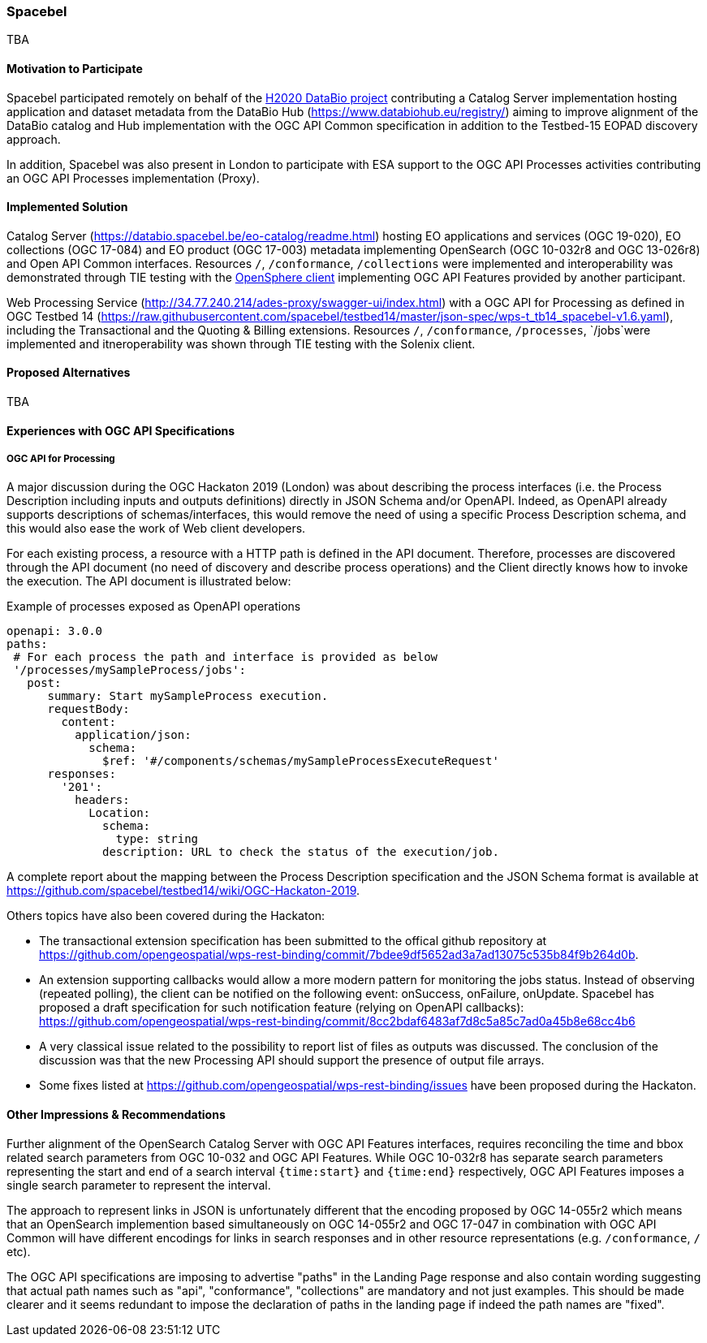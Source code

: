 [[Spacebel]]
=== Spacebel



TBA

==== Motivation to Participate

Spacebel participated remotely on behalf of the https://www.databio.eu/en/[H2020 DataBio project] contributing a Catalog Server implementation hosting application and dataset metadata from the DataBio Hub (https://www.databiohub.eu/registry/) aiming to improve alignment of the DataBio catalog and Hub implementation with the OGC API Common specification in addition to the Testbed-15 EOPAD discovery approach.

In addition, Spacebel was also present in London to participate with ESA support to the OGC API Processes activities contributing an OGC API Processes implementation (Proxy).

==== Implemented Solution

Catalog Server (https://databio.spacebel.be/eo-catalog/readme.html) hosting EO applications and services (OGC 19-020), EO collections (OGC 17-084) and EO product (OGC 17-003) metadata implementing OpenSearch (OGC 10-032r8 and OGC 13-026r8) and Open API Common interfaces.  Resources `/`, `/conformance`, `/collections` were implemented and interoperability was demonstrated through TIE testing with the http://frozen-lime.surge.sh/[OpenSphere client] implementing OGC API Features provided by another participant.

Web Processing Service (http://34.77.240.214/ades-proxy/swagger-ui/index.html) with a OGC API for Processing as defined in OGC Testbed 14 (https://raw.githubusercontent.com/spacebel/testbed14/master/json-spec/wps-t_tb14_spacebel-v1.6.yaml), including the Transactional and the Quoting & Billing extensions. Resources `/`, `/conformance`, `/processes`, `/jobs`were implemented and itneroperability was shown through TIE testing with the Solenix client.

==== Proposed Alternatives

TBA

==== Experiences with OGC API Specifications

===== OGC API for Processing 

A major discussion during the OGC Hackaton 2019 (London) was about describing the process interfaces (i.e. the Process Description including inputs and outputs definitions) directly in JSON Schema and/or OpenAPI. Indeed, as OpenAPI already supports descriptions of schemas/interfaces, this would remove the need of using a specific Process Description schema, and this would also ease the work of Web client developers.

For each existing process, a resource with a HTTP path is defined in the API document. Therefore, processes are discovered through the API document (no need of discovery and describe process operations) and the Client directly knows how to invoke the execution. The API document is illustrated below:

.Example of processes exposed as OpenAPI operations
[source]
----
openapi: 3.0.0
paths:
 # For each process the path and interface is provided as below
 '/processes/mySampleProcess/jobs':
   post:
      summary: Start mySampleProcess execution.
      requestBody:
        content:
          application/json:
            schema:
              $ref: '#/components/schemas/mySampleProcessExecuteRequest'
      responses:
        '201':
          headers:
            Location:
              schema:
                type: string
              description: URL to check the status of the execution/job.
----

A complete report about the mapping between the Process Description specification and the JSON Schema format is available at https://github.com/spacebel/testbed14/wiki/OGC-Hackaton-2019.

Others topics have also been covered during the Hackaton:

* The transactional extension specification has been submitted to the offical github repository at https://github.com/opengeospatial/wps-rest-binding/commit/7bdee9df5652ad3a7ad13075c535b84f9b264d0b.
* An extension supporting callbacks would allow a more modern pattern for monitoring the jobs status. Instead of observing (repeated polling), the client can be notified on the following event: onSuccess, onFailure, onUpdate. Spacebel has proposed a draft specification for such notification feature (relying on OpenAPI callbacks): https://github.com/opengeospatial/wps-rest-binding/commit/8cc2bdaf6483af7d8c5a85c7ad0a45b8e68cc4b6
* A very classical issue related to the possibility to report list of files as outputs was discussed. The conclusion of the discussion was that the new Processing API should support the presence of output file arrays.
* Some fixes listed at https://github.com/opengeospatial/wps-rest-binding/issues have been proposed during the Hackaton.

==== Other Impressions & Recommendations

Further alignment of the OpenSearch Catalog Server with OGC API Features interfaces, requires reconciling the time and bbox related search parameters from OGC 10-032 and OGC API Features.  While OGC 10-032r8 has separate search parameters representing the start and end of a search interval `{time:start}` and `{time:end}` respectively, OGC API Features imposes a single search parameter to represent the interval.  

The approach to represent links in JSON is unfortunately different that the encoding proposed by OGC 14-055r2 which means that an OpenSearch implemention based simultaneously on OGC 14-055r2 and OGC 17-047 in combination with OGC API Common will have different encodings for links in search responses and in other resource representations (e.g. `/conformance`, `/` etc).

The OGC API specifications are imposing to advertise "paths" in the Landing Page response and also contain wording suggesting that actual path names such as "api", "conformance", "collections" are mandatory and not just examples.  This should be made clearer and it seems redundant to impose the declaration of paths in the landing page if indeed the path names are "fixed".

